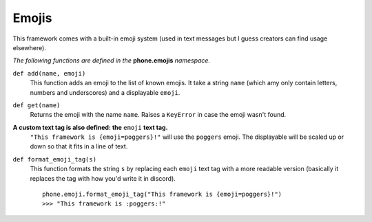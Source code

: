 Emojis
======

This framework comes with a built-in emoji system (used in text messages but I guess creators can find usage elsewhere).

*The following functions are defined in the* **phone.emojis** *namespace.*

``def add(name, emoji)``
    This function adds an emoji to the list of known emojis. It take a string ``name`` (which amy only contain letters, numbers and underscores) and a displayable ``emoji``.

``def get(name)``
    Returns the emoji with the name ``name``. Raises a ``KeyError`` in case the emoji wasn't found.

**A custom text tag is also defined: the** ``emoji`` **text tag.**
    ``"This framework is {emoji=poggers}!"`` will use the ``poggers`` emoji. The displayable will be scaled up or down so that it fits in a line of text.

``def format_emoji_tag(s)``
    This function formats the string ``s`` by replacing each ``emoji`` text tag with a more readable version (basically it replaces the tag with how you'd write it in discord). ::

        phone.emoji.format_emoji_tag("This framework is {emoji=poggers}!")
        >>> "This framework is :poggers:!"
